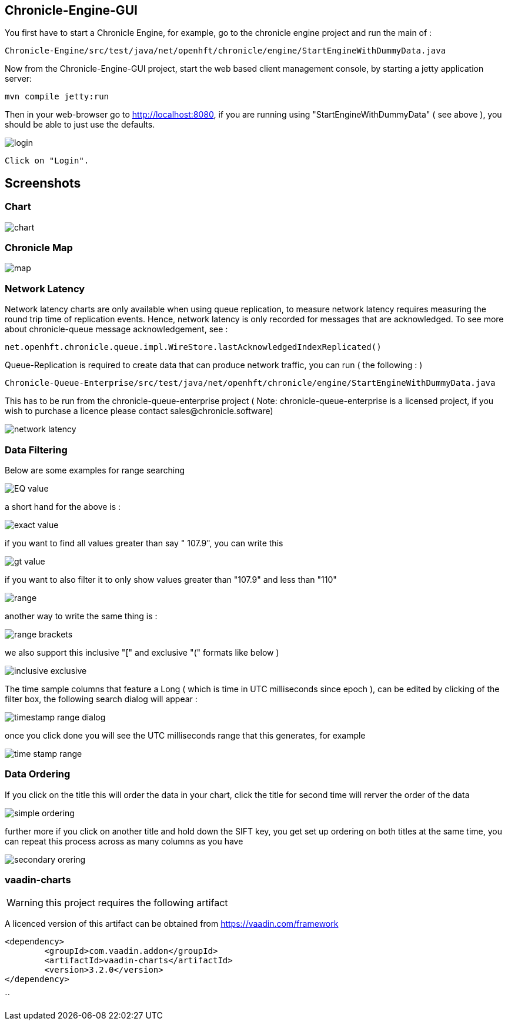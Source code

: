 ## Chronicle-Engine-GUI

// Settings:
:experimental:
:idprefix:
:idseparator: -
ifndef::env-github[:icons: font]
ifdef::env-github,env-browser[]
:toc: macro
:toclevels: 1
endif::[]
ifdef::env-github[]
:status:
:outfilesuffix: .adoc
:!toc-title:
:caution-caption: :fire:
:important-caption: :exclamation:
:note-caption: :paperclip:
:tip-caption: :bulb:
:warning-caption: :warning:
endif::[]
// Aliases:
:project-name: Asciidoctor PDF
:project-handle: asciidoctor-pdf
 
toc::[]

You first have to start a Chronicle Engine, for example, go to the chronicle engine project and run
the main of :
[source, console]
----
Chronicle-Engine/src/test/java/net/openhft/chronicle/engine/StartEngineWithDummyData.java
----
Now from the Chronicle-Engine-GUI project, start the web based client management console, by starting a jetty application server:
[source, console]
----
mvn compile jetty:run
----

Then in your web-browser go to http://localhost:8080, if you are running using "StartEngineWithDummyData" ( see above ), you should be able to just use the defaults.

image::images/login.png[]
 Click on "Login".

## Screenshots
### Chart

image::images/chart.png[]

### Chronicle Map
image::images/map.png[]

### Network Latency

Network latency charts are only available when using queue replication, to measure network latency requires measuring the round trip time of replication events. Hence, network latency is only recorded for messages that are acknowledged. To see more about chronicle-queue message acknowledgement, see :

[source, java]
----
net.openhft.chronicle.queue.impl.WireStore.lastAcknowledgedIndexReplicated()
----

Queue-Replication is required to create data that can produce network traffic, you can run  ( the following : )

[source, console]
----
Chronicle-Queue-Enterprise/src/test/java/net/openhft/chronicle/engine/StartEngineWithDummyData.java
----

This has to be run from the chronicle-queue-enterprise project ( Note: chronicle-queue-enterprise is a licensed project, if you wish to purchase a licence please contact sales@chronicle.software) 

image::images/network-latency.png[]


###  Data Filtering

Below are some examples for range searching


image::images/EQ-value.png[]
a short hand for the above is  :

image::images/exact-value.png[]

if you want to find all values greater than say " 107.9", you can write this

image::images/gt_value.png[]

if you want to also filter it to only show values greater than "107.9"  and less than "110"

image::images/range.png[]

another way to write the same thing is :

image::images/range-brackets.png[]

we also support this inclusive "[" and exclusive "(" formats like below )

image::images/inclusive-exclusive.png[]

The time sample columns that feature a Long ( which is time in UTC milliseconds since epoch ),
can be edited by clicking of the filter box, the following search dialog will appear :

image::images/timestamp-range-dialog.png[]

once you click done you will see the  UTC milliseconds range that this generates, for example

image::images/time-stamp-range.png[]

###  Data Ordering

If you click on the title this will order the data in your chart, click the title for second time
 will rerver the order of the data

image::images/simple-ordering.png[]

further more if you click on another title and hold down the SIFT key, you get set up ordering on
 both titles at the same time, you can repeat this process across as many columns as you have

image::images/secondary-orering.png[]

###  vaadin-charts

WARNING: this project requires the following artifact

A licenced version of this artifact can be obtained from https://vaadin.com/framework



[source, console]
----
<dependency>
	<groupId>com.vaadin.addon</groupId>
	<artifactId>vaadin-charts</artifactId>
	<version>3.2.0</version>
</dependency>
----
``
